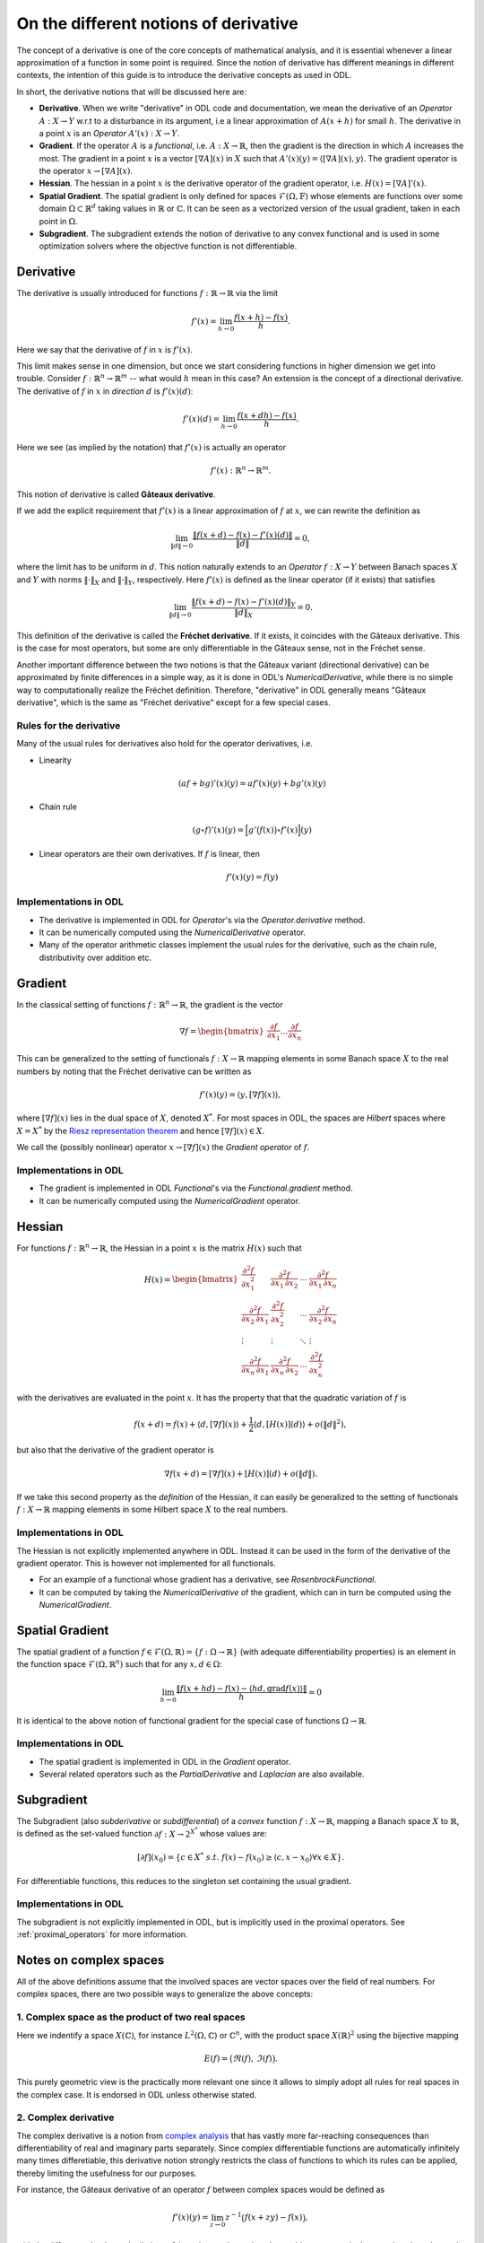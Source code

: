.. _derivatives_in_depth:

######################################
On the different notions of derivative
######################################

The concept of a derivative is one of the core concepts of mathematical analysis, and it is essential whenever a linear approximation of a function in some point is required.
Since the notion of derivative has different meanings in different contexts, the intention of this guide is to introduce the derivative concepts as used in ODL.

In short, the derivative notions that will be discussed here are:

* **Derivative**. When we write "derivative" in ODL code and documentation, we mean the derivative of an `Operator` :math:`A : X \to Y` w.r.t to a disturbance in its argument, i.e a linear approximation of :math:`A(x + h)` for small :math:`h`.
  The derivative in a point :math:`x` is an `Operator` :math:`A'(x) : X \to Y`.

* **Gradient**. If the operator :math:`A` is a `functional`, i.e. :math:`A : X \to \mathbb{R}`, then the gradient is the direction in which :math:`A` increases the most.
  The gradient in a point :math:`x` is a vector :math:`[\nabla A](x)` in :math:`X` such that :math:`A'(x)(y) = \langle [\nabla A](x), y \rangle`.
  The gradient operator is the operator :math:`x \to [\nabla A](x)`.

* **Hessian**. The hessian in a point :math:`x` is the derivative operator of the gradient operator, i.e. :math:`H(x) = [\nabla A]'(x)`.

* **Spatial Gradient**. The spatial gradient is only defined for spaces :math:`\mathcal{F}(\Omega, \mathbb{F})` whose elements are functions over some domain :math:`\Omega \subset \mathbb{R}^d` taking values in :math:`\mathbb{R}` or :math:`\mathbb{C}`.
  It can be seen as a vectorized version of the usual gradient, taken in each point in :math:`\Omega`.

* **Subgradient**. The subgradient extends the notion of derivative to any convex functional and is used in some optimization solvers where the objective function is not differentiable.

Derivative
##########
The derivative is usually introduced for functions :math:`f: \mathbb{R} \to \mathbb{R}` via the limit

.. math::
    f'(x) = \lim_{h \to 0} \frac{f(x + h) - f(x)}{h}.

Here we say that the derivative of :math:`f` in :math:`x` is :math:`f'(x)`.

This limit makes sense in one dimension, but once we start considering functions in higher dimension we get into trouble.
Consider :math:`f: \mathbb{R}^n \to \mathbb{R}^m` -- what would :math:`h` mean in this case?
An extension is the concept of a directional derivative.
The derivative of :math:`f` in :math:`x` in *direction* :math:`d` is :math:`f'(x)(d)`:

.. math::
    f'(x)(d) = \lim_{h \to 0} \frac{f(x + dh) - f(x)}{h}.

Here we see (as implied by the notation) that :math:`f'(x)` is actually an operator

.. math::
    f'(x) : \mathbb{R}^n \to \mathbb{R}^m.

This notion of derivative is called **Gâteaux derivative**.

If we add the explicit requirement that :math:`f'(x)` is a linear approximation of :math:`f` at :math:`x`, we can rewrite the definition as

.. math::
   \lim_{\|d\| \to 0} \frac{\| f(x + d) - f(x) - f'(x)(d) \|}{\|d\|} = 0,

where the limit has to be uniform in :math:`d`.
This notion naturally extends to an `Operator` :math:`f : X \to Y` between Banach spaces :math:`X` and :math:`Y` with norms :math:`\| \cdot \|_X` and :math:`\| \cdot \|_Y`, respectively.
Here :math:`f'(x)` is defined as the linear operator (if it exists) that satisfies

.. math::
   \lim_{\| d \| \to 0} \frac{\| f(x + d) - f(x) - f'(x)(d) \|_Y}{\| d \|_X} = 0.

This definition of the derivative is called the **Fréchet derivative**.
If it exists, it coincides with the Gâteaux derivative.
This is the case for most operators, but some are only differentiable in the Gâteaux sense, not in the Fréchet sense.

Another important difference between the two notions is that the Gâteaux variant (directional derivative) can be approximated by finite differences in a simple way, as it is done in ODL's `NumericalDerivative`, while there is no simple way to computationally realize the Fréchet definition.
Therefore, "derivative" in ODL generally means "Gâteaux derivative", which is the same as "Fréchet derivative" except for a few special cases.

Rules for the derivative
~~~~~~~~~~~~~~~~~~~~~~~~
Many of the usual rules for derivatives also hold for the operator derivatives, i.e.

* Linearity

  .. math::
      (a f + b g)'(x)(y) = a f'(x)(y) + b g'(x)(y)

* Chain rule

  .. math::
      (g \circ f)'(x)(y) = \Big[ g'\big(f(x)\big) \circ f'(x) \Big](y)

* Linear operators are their own derivatives. If :math:`f` is linear, then

  .. math::
     f'(x)(y) = f(y)

Implementations in ODL
~~~~~~~~~~~~~~~~~~~~~~
* The derivative is implemented in ODL for `Operator`'s via the `Operator.derivative` method.
* It can be numerically computed using the `NumericalDerivative` operator.
* Many of the operator arithmetic classes implement the usual rules for the derivative, such as the chain rule, distributivity over addition etc.

Gradient
########
In the classical setting of functions :math:`f : \mathbb{R}^n \to \mathbb{R}`, the gradient is the vector

.. math::
    \nabla f =
    \begin{bmatrix}
        \dfrac{\partial f}{\partial x_1}
        \dots
        \dfrac{\partial f}{\partial x_n}
    \end{bmatrix}

This can be generalized to the setting of functionals :math:`f : X \to \mathbb{R}` mapping elements in some Banach space :math:`X` to the real numbers by noting that the Fréchet derivative can be written as

.. math::
    f'(x)(y) = \langle y, [\nabla f](x) \rangle,

where :math:`[\nabla f](x)` lies in the dual space of :math:`X`, denoted :math:`X^*`. For most spaces in ODL, the spaces are *Hilbert* spaces where :math:`X = X^*` by the `Riesz representation theorem
<https://en.wikipedia.org/wiki/Riesz_representation_theorem>`_ and hence :math:`[\nabla f](x) \in X`.

We call the (possibly nonlinear) operator :math:`x \to [\nabla f](x)` the *Gradient operator* of :math:`f`.

Implementations in ODL
~~~~~~~~~~~~~~~~~~~~~~
* The gradient is implemented in ODL `Functional`'s via the `Functional.gradient` method.
* It can be numerically computed using the `NumericalGradient` operator.

Hessian
#######
For functions :math:`f : \mathbb{R}^n \to \mathbb{R}`, the Hessian in a point :math:`x` is the matrix :math:`H(x)` such that

.. math::
    H(x) =
    \begin{bmatrix}
    \dfrac{\partial^2 f}{\partial x_1^2} & \dfrac{\partial^2 f}{\partial x_1\,\partial x_2} & \cdots & \dfrac{\partial^2 f}{\partial x_1\,\partial x_n} \\
    \dfrac{\partial^2 f}{\partial x_2\,\partial x_1} & \dfrac{\partial^2 f}{\partial x_2^2} & \cdots & \dfrac{\partial^2 f}{\partial x_2\,\partial x_n} \\
    \vdots & \vdots & \ddots & \vdots \\
    \dfrac{\partial^2 f}{\partial x_n\,\partial x_1} & \dfrac{\partial^2 f}{\partial x_n\,\partial x_2} & \cdots & \dfrac{\partial^2 f}{\partial x_n^2}
    \end{bmatrix}

with the derivatives are evaluated in the point :math:`x`.
It has the property that that the quadratic variation of :math:`f` is

.. math::
    f(x + d) = f(x) + \langle d, [\nabla f](x)\rangle + \frac{1}{2}\langle d, [H(x)](d)\rangle + o(\|d\|^2),

but also that the derivative of the gradient operator is

.. math::
    \nabla f(x + d) = [\nabla f](x) + [H(x)](d) + o(\|d\|).

If we take this second property as the *definition* of the Hessian, it can easily be generalized to the setting of functionals :math:`f : X \to \mathbb{R}` mapping elements in some Hilbert space :math:`X` to the real numbers.

Implementations in ODL
~~~~~~~~~~~~~~~~~~~~~~
The Hessian is not explicitly implemented anywhere in ODL.
Instead it can be used in the form of the derivative of the gradient operator.
This is however not implemented for all functionals.

* For an example of a functional whose gradient has a derivative, see `RosenbrockFunctional`.
* It can be computed by taking the `NumericalDerivative` of the gradient, which can in turn be computed using the `NumericalGradient`.

Spatial Gradient
################
The spatial gradient of a function :math:`f \in \mathcal{F}(\Omega, \mathbb{R}) = \{f: \Omega \to \mathbb{R}\}` (with adequate differentiability properties) is an element in the function space :math:`\mathcal{F}(\Omega, \mathbb{R}^n)` such that for any :math:`x, d \in \Omega`:

.. math::
    \lim_{h \to 0} \frac{\| f(x + h d) - f(x) - \langle h d, \text{grad} f(x) \rangle \|}{h} = 0

It is identical to the above notion of functional gradient for the special case of functions :math:`\Omega \to \mathbb{R}`.

Implementations in ODL
~~~~~~~~~~~~~~~~~~~~~~
* The spatial gradient is implemented in ODL in the `Gradient` operator.
* Several related operators such as the `PartialDerivative` and `Laplacian` are also available.

Subgradient
###########
The Subgradient (also *subderivative* or *subdifferential*) of a *convex* function :math:`f : X \to \mathbb{R}`, mapping a Banach space :math:`X` to :math:`\mathbb{R}`, is defined as the set-valued function :math:`\partial f : X \to 2^{X^*}` whose values are:

.. math::
   [\partial f](x_0) = \{c \in X^* \ s.t. \ f(x) - f(x_0) \geq \langle c , x - x_0 \rangle \forall x \in X \}.

For differentiable functions, this reduces to the singleton set containing the usual gradient.

Implementations in ODL
~~~~~~~~~~~~~~~~~~~~~~
The subgradient is not explicitly implemented in ODL, but is implicitly used in the proximal operators.
See :ref:`proximal_operators` for more information.

Notes on complex spaces
#######################
All of the above definitions assume that the involved spaces are vector spaces over the field of real numbers.
For complex spaces, there are two possible ways to generalize the above concepts:

1. Complex space as the product of two real spaces
~~~~~~~~~~~~~~~~~~~~~~~~~~~~~~~~~~~~~~~~~~~~~~~~~~
Here we indentify a space :math:`X(\mathbb{C})`, for instance :math:`L^2(\Omega, \mathbb{C})` or :math:`\mathbb{C}^n`, with the product space :math:`X(\mathbb{R})^2` using the bijective mapping

.. math::
    E(f) = \big( \Re(f),\, \Im(f) \big).

This purely geometric view is the practically more relevant one since it allows to simply adopt all rules for real spaces in the complex case.
It is endorsed in ODL unless otherwise stated.

2. Complex derivative
~~~~~~~~~~~~~~~~~~~~~
The complex derivative is a notion from `complex analysis <https://en.wikipedia.org/wiki/Complex_analysis>`_ that has vastly more far-reaching consequences than differentiability of real and imaginary parts separately.
Since complex differentiable functions are automatically infinitely many times differetiable, this derivative notion strongly restricts the class of functions to which its rules can be applied, thereby limiting the usefulness for our purposes.

For instance, the Gâteaux derivative of an operator :math:`f` between complex spaces would be defined as

.. math::
    f'(x)(y) = \lim_{z \to 0} z^{-1} \big( f(x + zy) - f(x) \big),

with the difference that here, the limit :math:`z \to 0` is understood as going along arbitrary curves in the complex plane that end up at 0.
This definition is both harder to calculate explicitly and harder to approximate numerically.

Complex <-> Real mappings
~~~~~~~~~~~~~~~~~~~~~~~~~
Some operators are defined as mapping from a complex space to a real space, or vice versa.
Typical examples are the real-to-complex Fourier transform, or taking the real part of a function or vector.
Such operators are somewhat corner cases of functional analysis that are not well covered in the literature.

A peculiar issue with this setup is that linearity in domain and range have to be checked with different sets of scalars.
In particular, testing linearity with complex scalars is invalid in real spaces, such that these kinds of operators can never be formally complex-linear, only linear in the sense of identifying a complex number with a 2-vector of real numbers.

Another issue is adjointness: When defining the adjoint with respect to the :math:`\mathbb{C} = \mathbb{R}^2` identification, "lossy" operators do not satisfy the adjoint condition fully.
For instance, the real part operator :math:`\Re: L^2(\mathbb{C}) \to L^2(\mathbb{R})` can be rewritten as a projection operator

.. math::
    \Re: L^2(\mathbb{C}) \to L^2(\mathbb{R}), \quad
    \Re(f) = f_1,

and as such it is linear and has the adjoint :math:`\Re^*(g) = (g, 0)`.
However, when transferring this back to the complex interpretation, we get

.. math::
    \langle \Re(f),\, g\rangle_{L^2(\mathbb{R})} = \int \Re(f)(x)\, g(x)\, \mathrm{d}x

but

.. math::
    \langle f,\, \Re^*(g)\rangle_{L^2(\mathbb{C})} = \int \big[ \Re(f)(x)\, g(x) + \mathrm{i}\,\Im(f)(x)\, g(x) \big] \, \mathrm{d}x.

Therefore, ODL takes the following pragmatic approach for complex <-> real operators:

- Derivatives are taken in the real sense, but linearity is always set to `False` since this refers to linearity in the sense of the involved vector spaces.
- Even for formally non-linear derivative operators, an adjoint can be defined, which will also not be linear.
  It satisfies the adjointness test only when comparing real-valued inner products.
